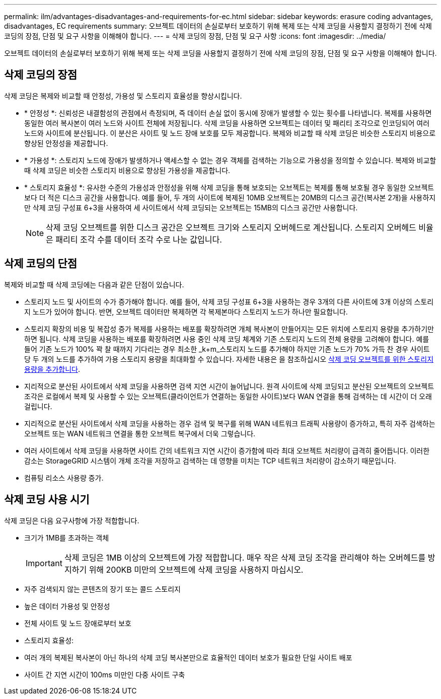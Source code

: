 ---
permalink: ilm/advantages-disadvantages-and-requirements-for-ec.html 
sidebar: sidebar 
keywords: erasure coding advantages, disadvantages, EC requirements 
summary: 오브젝트 데이터의 손실로부터 보호하기 위해 복제 또는 삭제 코딩을 사용할지 결정하기 전에 삭제 코딩의 장점, 단점 및 요구 사항을 이해해야 합니다. 
---
= 삭제 코딩의 장점, 단점 및 요구 사항
:icons: font
:imagesdir: ../media/


[role="lead"]
오브젝트 데이터의 손실로부터 보호하기 위해 복제 또는 삭제 코딩을 사용할지 결정하기 전에 삭제 코딩의 장점, 단점 및 요구 사항을 이해해야 합니다.



== 삭제 코딩의 장점

삭제 코딩은 복제와 비교할 때 안정성, 가용성 및 스토리지 효율성을 향상시킵니다.

* * 안정성 *: 신뢰성은 내결함성의 관점에서 측정되며, 즉 데이터 손실 없이 동시에 장애가 발생할 수 있는 횟수를 나타냅니다. 복제를 사용하면 동일한 여러 복사본이 여러 노드와 사이트 전체에 저장됩니다. 삭제 코딩을 사용하면 오브젝트는 데이터 및 패리티 조각으로 인코딩되어 여러 노드와 사이트에 분산됩니다. 이 분산은 사이트 및 노드 장애 보호를 모두 제공합니다. 복제와 비교할 때 삭제 코딩은 비슷한 스토리지 비용으로 향상된 안정성을 제공합니다.
* * 가용성 *: 스토리지 노드에 장애가 발생하거나 액세스할 수 없는 경우 객체를 검색하는 기능으로 가용성을 정의할 수 있습니다. 복제와 비교할 때 삭제 코딩은 비슷한 스토리지 비용으로 향상된 가용성을 제공합니다.
* * 스토리지 효율성 *: 유사한 수준의 가용성과 안정성을 위해 삭제 코딩을 통해 보호되는 오브젝트는 복제를 통해 보호될 경우 동일한 오브젝트보다 더 적은 디스크 공간을 사용합니다. 예를 들어, 두 개의 사이트에 복제된 10MB 오브젝트는 20MB의 디스크 공간(복사본 2개)을 사용하지만 삭제 코딩 구성표 6+3을 사용하여 세 사이트에서 삭제 코딩되는 오브젝트는 15MB의 디스크 공간만 사용합니다.
+

NOTE: 삭제 코딩 오브젝트를 위한 디스크 공간은 오브젝트 크기와 스토리지 오버헤드로 계산됩니다. 스토리지 오버헤드 비율은 패리티 조각 수를 데이터 조각 수로 나눈 값입니다.





== 삭제 코딩의 단점

복제와 비교할 때 삭제 코딩에는 다음과 같은 단점이 있습니다.

* 스토리지 노드 및 사이트의 수가 증가해야 합니다. 예를 들어, 삭제 코딩 구성표 6+3을 사용하는 경우 3개의 다른 사이트에 3개 이상의 스토리지 노드가 있어야 합니다. 반면, 오브젝트 데이터만 복제하면 각 복제본마다 스토리지 노드가 하나만 필요합니다.
* 스토리지 확장의 비용 및 복잡성 증가 복제를 사용하는 배포를 확장하려면 개체 복사본이 만들어지는 모든 위치에 스토리지 용량을 추가하기만 하면 됩니다. 삭제 코딩을 사용하는 배포를 확장하려면 사용 중인 삭제 코딩 체계와 기존 스토리지 노드의 전체 용량을 고려해야 합니다. 예를 들어 기존 노드가 100% 꽉 찰 때까지 기다리는 경우 최소한 _k+m_스토리지 노드를 추가해야 하지만 기존 노드가 70% 가득 찬 경우 사이트 당 두 개의 노드를 추가하여 가용 스토리지 용량을 최대화할 수 있습니다. 자세한 내용은 을 참조하십시오 xref:../expand/adding-storage-capacity-for-erasure-coded-objects.adoc[삭제 코딩 오브젝트를 위한 스토리지 용량을 추가합니다].
* 지리적으로 분산된 사이트에서 삭제 코딩을 사용하면 검색 지연 시간이 늘어납니다. 원격 사이트에 삭제 코딩되고 분산된 오브젝트의 오브젝트 조각은 로컬에서 복제 및 사용할 수 있는 오브젝트(클라이언트가 연결하는 동일한 사이트)보다 WAN 연결을 통해 검색하는 데 시간이 더 오래 걸립니다.
* 지리적으로 분산된 사이트에서 삭제 코딩을 사용하는 경우 검색 및 복구를 위해 WAN 네트워크 트래픽 사용량이 증가하고, 특히 자주 검색하는 오브젝트 또는 WAN 네트워크 연결을 통한 오브젝트 복구에서 더욱 그렇습니다.
* 여러 사이트에서 삭제 코딩을 사용하면 사이트 간의 네트워크 지연 시간이 증가함에 따라 최대 오브젝트 처리량이 급격히 줄어듭니다. 이러한 감소는 StorageGRID 시스템이 개체 조각을 저장하고 검색하는 데 영향을 미치는 TCP 네트워크 처리량이 감소하기 때문입니다.
* 컴퓨팅 리소스 사용량 증가.




== 삭제 코딩 사용 시기

삭제 코딩은 다음 요구사항에 가장 적합합니다.

* 크기가 1MB를 초과하는 객체
+

IMPORTANT: 삭제 코딩은 1MB 이상의 오브젝트에 가장 적합합니다. 매우 작은 삭제 코딩 조각을 관리해야 하는 오버헤드를 방지하기 위해 200KB 미만의 오브젝트에 삭제 코딩을 사용하지 마십시오.

* 자주 검색되지 않는 콘텐츠의 장기 또는 콜드 스토리지
* 높은 데이터 가용성 및 안정성
* 전체 사이트 및 노드 장애로부터 보호
* 스토리지 효율성:
* 여러 개의 복제된 복사본이 아닌 하나의 삭제 코딩 복사본만으로 효율적인 데이터 보호가 필요한 단일 사이트 배포
* 사이트 간 지연 시간이 100ms 미만인 다중 사이트 구축


